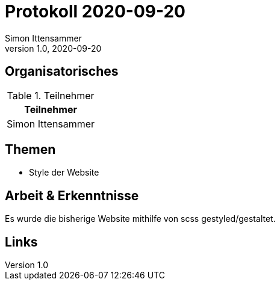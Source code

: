 = Protokoll 2020-09-20
Simon Ittensammer
1.0, 2020-09-20
:icons: font

== Organisatorisches

.Teilnehmer
|===
|Teilnehmer

|Simon Ittensammer

|===

== Themen

* Style der Website

== Arbeit & Erkenntnisse

Es wurde die bisherige Website mithilfe von scss gestyled/gestaltet.

== Links

